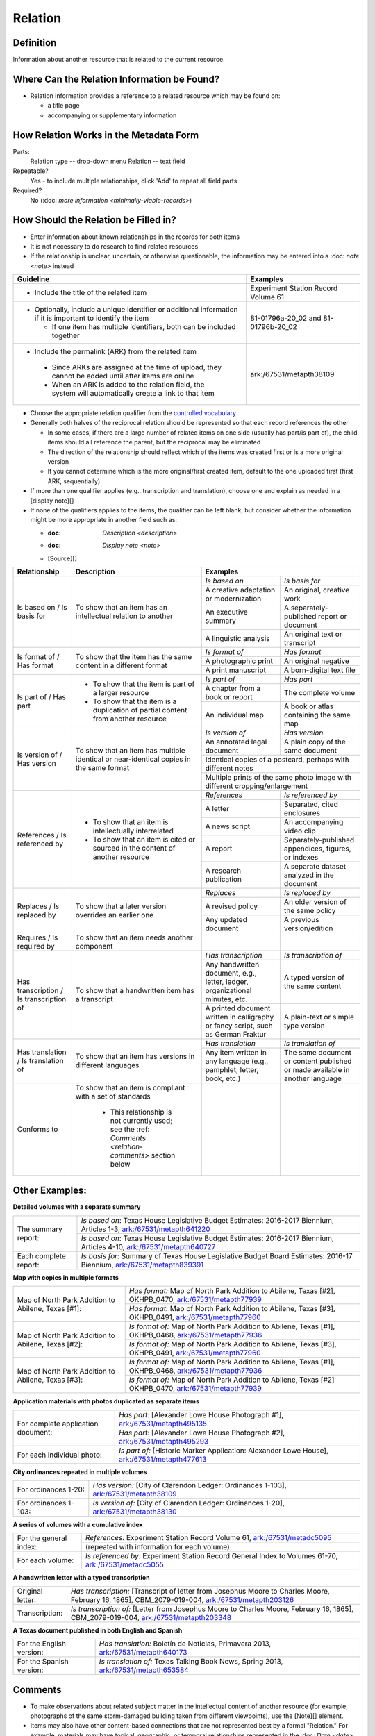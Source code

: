 ########
Relation
########

.. _relation-definition:

**********
Definition
**********

Information about another resource that is related to the current resource.

.. _relation-sources:

********************************************
Where Can the Relation Information be Found?
********************************************

-   Relation information provides a reference to a related resource
    which may be found on:
    
    -   a title page
    -   accompanying or supplementary information

.. _relation-form:

***************************************
How Relation Works in the Metadata Form
***************************************

.. image:: ../_static/images/edit-relation.png
   :alt: Screenshot of relation element in metadata editing system.

Parts:
    Relation type -- drop-down menu
    Relation -- text field

Repeatable?
	Yes - to include multiple relationships, click 'Add' to repeat all field parts

Required?
	 No (:doc: `more information <minimally-viable-records>`)


.. _relation-fill:

*************************************
How Should the Relation be Filled in?
*************************************

-   Enter information about known relationships in the records for both items
-   It is not necessary to do research to find related resources
-   If the relationship is unclear, uncertain, or otherwise
    questionable, the information may be entered into a :doc: `note <note>` instead

+-----------------------------------------------------------+---------------------------------------+
| **Guideline**                                             | **Examples**                          |
+===========================================================+=======================================+
|-  Include the title of the related item                   |Experiment Station Record Volume 61    |
+-----------------------------------------------------------+---------------------------------------+
|-  Optionally, include a unique identifier or additional   |81-01796a-20_02 and 81-01796b-20_02    |
|   information if it is important to identify the item     |                                       |
|                                                           |                                       |
|   -   If one item has multiple identifiers, both can be   |                                       |
|       included together                                   |                                       |
+-----------------------------------------------------------+---------------------------------------+
|-   Include the permalink (ARK) from the related item      |ark:/67531/metapth38109                |
|                                                           |                                       |
|   -   Since ARKs are assigned at the time of upload, they |                                       |
|       cannot be added until after items are online        |                                       |
|   -   When an ARK is added to the relation field, the     |                                       |
|       system will automatically create a link to that item|                                       |
+-----------------------------------------------------------+---------------------------------------+


-   Choose the appropriate relation qualifier from the `controlled vocabulary <https://digital2.library.unt.edu/vocabularies/relation-qualifiers/>`_
-   Generally both halves of the reciprocal relation should be represented so that each record references the other

    -   In some cases, if there are a large number of related items on
        one side (usually has part/is part of), the child items should
        all reference the parent, but the reciprocal may be eliminated
    -   The direction of the relationship should reflect which of the
        items was created first or is a more original version
    -   If you cannot determine which is the more original/first created
        item, default to the one uploaded first (first ARK, sequentially)

-   If more than one qualifier applies (e.g., transcription and
    translation), choose one and explain as needed in a [display note][]
-   If none of the qualifiers applies to the items, the qualifier can be
    left blank, but consider whether the information might be more
    appropriate in another field such as:
    
    - :doc: `Description <description>`
    - :doc: `Display note <note>`
    - [Source][]

+---------------------------------------+-----------------------------------------------------------+---------------------------------------+---------------------------------------+
|**Relationship**                       | **Description**                                           | **Examples**                                                                  |
+=======================================+===========================================================+=======================================+=======================================+
|Is based on / Is basis for             |To show that an item has an intellectual relation to       |*Is based on*                          |*Is basis for*                         |
|                                       |another                                                    +---------------------------------------+---------------------------------------+
|                                       |                                                           |A creative adaptation or modernization |An original, creative work             |
|                                       |                                                           +---------------------------------------+---------------------------------------+
|                                       |                                                           |An executive summary                   |A separately-published report or       |
|                                       |                                                           |                                       |document                               |
|                                       |                                                           +---------------------------------------+---------------------------------------+
|                                       |                                                           |A linguistic analysis                  |An original text or transcript         |
+---------------------------------------+-----------------------------------------------------------+---------------------------------------+---------------------------------------+
|Is format of / Has format              |To show that the item has the same content in a different  |*Is format of*                         |*Has format*                           |
|                                       |format                                                     +---------------------------------------+---------------------------------------+
|                                       |                                                           |A photographic print                   |An original negative                   |
|                                       |                                                           +---------------------------------------+---------------------------------------+
|                                       |                                                           |A print manuscript                     |A born-digital text file               |
+---------------------------------------+-----------------------------------------------------------+---------------------------------------+---------------------------------------+
|Is part of  / Has part                 |-  To show that the item is part of a larger resource      |*Is part of*                           |*Has part*                             |
|                                       |-  To show that the item is a duplication of partial       +---------------------------------------+---------------------------------------+
|                                       |   content from another resource                           |A chapter from a book or report        |The complete volume                    |
|                                       |                                                           +---------------------------------------+---------------------------------------+
|                                       |                                                           |An individual map                      |A book or atlas containing the same map|
+---------------------------------------+-----------------------------------------------------------+---------------------------------------+---------------------------------------+
|Is version of / Has version            |To show that an item has multiple identical or             |*Is version of*                        |*Has version*                          |
|                                       |near-identical copies in the same format                   +---------------------------------------+---------------------------------------+
|                                       |                                                           |An annotated legal document            |A plain copy of the same document      |
|                                       |                                                           +---------------------------------------+---------------------------------------+
|                                       |                                                           |Identical copies of a postcard, perhaps with different notes                   |
|                                       |                                                           +---------------------------------------+---------------------------------------+
|                                       |                                                           |Multiple prints of the same photo image with different cropping/enlargement    |
+---------------------------------------+-----------------------------------------------------------+---------------------------------------+---------------------------------------+
|References / Is referenced by          |-  To show that an item is intellectually interrelated     |*References*                           |*Is referenced by*                     |
|                                       |-  To show that an item is cited or sourced in the content +---------------------------------------+---------------------------------------+
|                                       |   of another resource                                     |A letter                               |Separated, cited enclosures            |
|                                       |                                                           +---------------------------------------+---------------------------------------+
|                                       |                                                           |A news script                          |An accompanying video clip             |
|                                       |                                                           +---------------------------------------+---------------------------------------+
|                                       |                                                           |A report                               |Separately-published appendices,       |
|                                       |                                                           |                                       |figures, or indexes                    |
|                                       |                                                           +---------------------------------------+---------------------------------------+
|                                       |                                                           |A research publication                 |A separate dataset analyzed in the     |
|                                       |                                                           |                                       |document                               |
+---------------------------------------+-----------------------------------------------------------+---------------------------------------+---------------------------------------+
|Replaces / Is replaced by              |To show that a later version overrides an earlier one      |*Replaces*                             |*Is replaced by*                       |
|                                       |                                                           +---------------------------------------+---------------------------------------+
|                                       |                                                           |A revised policy                       |An older version of the same policy    |
|                                       |                                                           +---------------------------------------+---------------------------------------+
|                                       |                                                           |Any updated document                   |A previous version/edition             |
+---------------------------------------+-----------------------------------------------------------+---------------------------------------+---------------------------------------+
|Requires / Is required by              |To show that an item needs another component               |                                       |                                       |
+---------------------------------------+-----------------------------------------------------------+---------------------------------------+---------------------------------------+
|Has transcription / Is transcription of|To show that a handwritten item has a transcript           |*Has transcription*                    |*Is transcription of*                  |
|                                       |                                                           +---------------------------------------+---------------------------------------+
|                                       |                                                           |Any handwritten document, e.g., letter,|A typed version of the same content    |
|                                       |                                                           |ledger, organizational minutes, etc.   |                                       |
|                                       |                                                           +---------------------------------------+---------------------------------------+
|                                       |                                                           |A printed document written in          |A plain-text or simple type version    |
|                                       |                                                           |calligraphy or fancy script, such as   |                                       |
|                                       |                                                           |German Fraktur                         |                                       |
+---------------------------------------+-----------------------------------------------------------+---------------------------------------+---------------------------------------+
|Has translation / Is translation of    |To show that an item has versions in different languages   |*Has translation*                      |*Is translation of*                    |
|                                       |                                                           +---------------------------------------+---------------------------------------+
|                                       |                                                           |Any item written in any language (e.g.,|The same document or content published |
|                                       |                                                           |pamphlet, letter, book, etc.)          |or made available in another language  |
+---------------------------------------+-----------------------------------------------------------+---------------------------------------+---------------------------------------+
|Conforms to                            |To show that an item is compliant with a set of standards  |                                       |                                       |
|                                       |                                                           |                                       |                                       |
|                                       |   -   This relationship is not currently used; see the    |                                       |                                       |
|                                       |       :ref: `Comments <relation-comments>`  section below |                                       |                                       |
+---------------------------------------+-----------------------------------------------------------+---------------------------------------+---------------------------------------+


.. _relation-examples:

***************
Other Examples:
***************

**Detailed volumes with a separate summary**

+---------------------------------------+-------------------------------------------------------------------+
|The summary report:                    |*Is based on*: Texas House Legislative Budget Estimates: 2016-2017 |
|                                       |Biennium, Articles 1-3, `ark:/67531/metapth641220                  |
|                                       |<https://texashistory.unt.edu/ark:/67531/metapth641220/>`_         |
|                                       +-------------------------------------------------------------------+
|                                       |*Is based on*: Texas House Legislative Budget Estimates: 2016-2017 |
|                                       |Biennium, Articles 4-10, `ark:/67531/metapth640727                 |
|                                       |<https://texashistory.unt.edu/ark:/67531/metapth640727/>`_         |
+---------------------------------------+-------------------------------------------------------------------+
|Each complete report:                  |*Is basis for*: Summary of Texas House Legislative Budget Board    |
|                                       |Estimates: 2016-17 Biennium, `ark:/67531/metapth839391             |
|                                       |<https://texashistory.unt.edu/ark:/67531/metapth839391/>`_         |
+---------------------------------------+-------------------------------------------------------------------+

**Map with copies in multiple formats**

+---------------------------------------+-------------------------------------------------------------------+
|Map of North Park Addition to Abilene, |*Has format:* Map of North Park Addition to Abilene, Texas [#2],   |
|Texas [#1]:                            |OKHPB_0470, `ark:/67531/metapth77939                               |
|                                       |<https://texashistory.unt.edu/ark:/67531/metapth77939/>`_          |
|                                       +-------------------------------------------------------------------+
|                                       |*Has format:* Map of North Park Addition to Abilene, Texas [#3],   |
|                                       |OKHPB_0491, `ark:/67531/metapth77960                               |
|                                       |<https://texashistory.unt.edu/ark:/67531/metapth77960/>`_          |
+---------------------------------------+-------------------------------------------------------------------+
|Map of North Park Addition to Abilene, |*Is format of:* Map of North Park Addition to Abilene, Texas [#1], |
|Texas [#2]:                            |OKHPB_0468, `ark:/67531/metapth77936                               |
|                                       |<https://texashistory.unt.edu/ark:/67531/metapth77936/>`_          |
|                                       +-------------------------------------------------------------------+
|                                       |*Is format of:* Map of North Park Addition to Abilene, Texas [#3], |
|                                       |OKHPB_0491, `ark:/67531/metapth77960                               |
|                                       |<https://texashistory.unt.edu/ark:/67531/metapth77960/>`_          |
+---------------------------------------+-------------------------------------------------------------------+
|Map of North Park Addition to Abilene, |*Is format of:* Map of North Park Addition to Abilene, Texas [#1], |
|Texas [#3]:                            |OKHPB_0468, `ark:/67531/metapth77936                               |
|                                       |<https://texashistory.unt.edu/ark:/67531/metapth77936/>`_          |
|                                       +-------------------------------------------------------------------+
|                                       |*Is format of:* Map of North Park Addition to Abilene, Texas [#2]  |
|                                       |OKHPB_0470, `ark:/67531/metapth77939                               |
|                                       |<https://texashistory.unt.edu/ark:/67531/metapth77939/>`_          |
+---------------------------------------+-------------------------------------------------------------------+


**Application materials with photos duplicated as separate items**

+---------------------------------------+-------------------------------------------------------------------+
|For complete application document:     |*Has part:* [Alexander Lowe House Photograph #1],                  |
|                                       |`ark:/67531/metapth495135                                          |
|                                       |<https://texashistory.unt.edu/ark:/67531/metapth495135/>`_         |
|                                       +-------------------------------------------------------------------+
|                                       |*Has part:* [Alexander Lowe House Photograph #2],                  |
|                                       |`ark:/67531/metapth495293                                          |
|                                       |<https://texashistory.unt.edu/ark:/67531/metapth495293/>`_         |
+---------------------------------------+-------------------------------------------------------------------+
|For each individual photo:             |*Is part of:* [Historic Marker Application: Alexander Lowe House], |
|                                       |`ark:/67531/metapth477613                                          |
|                                       |<https://texashistory.unt.edu/ark:/67531/metapth477613/>`_         |
+---------------------------------------+-------------------------------------------------------------------+


**City ordinances repeated in multiple volumes**

+---------------------------------------+-------------------------------------------------------------------+
|For ordinances 1-20:                   |*Has version:* [City of Clarendon Ledger: Ordinances 1-103],       |
|                                       |`ark:/67531/metapth38109                                           |
|                                       |<https://texashistory.unt.edu/ark:/67531/metapth38109/>`_          |
+---------------------------------------+-------------------------------------------------------------------+
|For ordinances 1-103:                  |*Is version of:* [City of Clarendon Ledger: Ordinances 1-20],      |
|                                       |`ark:/67531/metapth38130                                           |
|                                       |<https://texashistory.unt.edu/ark:/67531/metapth38130/>`_          |
+---------------------------------------+-------------------------------------------------------------------+


**A series of volumes with a cumulative index**

+---------------------------------------+-------------------------------------------------------------------+
|For the general index:                 |*References:* Experiment Station Record Volume 61,                 |
|                                       |`ark:/67531/metadc5095                                             |
|                                       |<https://texashistory.unt.edu/ark:/67531/metadc5095/>`_            |
|                                       +-------------------------------------------------------------------+
|                                       |(repeated with information for each volume)                        |
+---------------------------------------+-------------------------------------------------------------------+
|For each volume:                       |*Is referenced by:* Experiment Station Record General Index to     |
|                                       |Volumes 61-70, `ark:/67531/metadc5055                              |
|                                       |<https://texashistory.unt.edu/ark:/67531/metadc5055/>`_            |
+---------------------------------------+-------------------------------------------------------------------+


**A handwritten letter with a typed transcription**

+---------------------------------------+-------------------------------------------------------------------+
|Original letter:                       |*Has transcription:* [Transcript of letter from Josephus Moore to  |
|                                       |Charles Moore, February 16, 1865], CBM_2079-019-004,               |
|                                       |`ark:/67531/metapth203126                                          |
|                                       |<https://texashistory.unt.edu/ark:/67531/metapth203126/>`_         |
+---------------------------------------+-------------------------------------------------------------------+
|Transcription:                         |*Is transcription of:* [Letter from Josephus Moore to Charles      |
|                                       |Moore, February 16, 1865], CBM_2079-019-004,                       |
|                                       |`ark:/67531/metapth203348                                          |
|                                       |<https://texashistory.unt.edu/ark:/67531/metapth203348/>`_         |
+---------------------------------------+-------------------------------------------------------------------+


**A Texas document published in both English and Spanish**

+---------------------------------------+-------------------------------------------------------------------+
|For the English version:               |*Has translation:* Boletín de Noticias, Primavera 2013,            |
|                                       |`ark:/67531/metapth640173                                          |
|                                       |<https://texashistory.unt.edu/ark:/67531/metapth640173/>`_         |
+---------------------------------------+-------------------------------------------------------------------+
|For the Spanish version:               |*Is translation of:* Texas Talking Book News, Spring 2013,         |
|                                       |`ark:/67531/metapth653584                                          |
|                                       |<https://texashistory.unt.edu/ark:/67531/metapth653584/>`_         |
+---------------------------------------+-------------------------------------------------------------------+


.. _relation-comments:

********
Comments
********

-   To make observations about related subject matter in the
    intellectual content of another resource (for example, photographs
    of the same storm-damaged building taken from different viewpoints),
    use the [Note][] element.
-   Items may also have other content-based connections that are not
    represented best by a formal "Relation." For example, materials may
    have topical, geographic, or temporal relationships represented in
    the :doc: `Date <date>`, :doc: `Coverage <coverage>`, :doc: `Subject <subject>`, or other appropriate
    fields.
-   Relationships are drawn primarily from Dublin Core Metadata
    Initiative (DCMI) standards (a full list of fields and controlled
    vocabulary terms can be accessed `here <http://dublincore.org/documents/dcmi-terms/>`_.
    
    -   The relationships for transcription and translation are locally
        added
    -   We include "Conforms To" within our controlled vocabulary as a
        DCMI relationship, but it is not currently used within the
        system.
        
-   Local practice is to use the Relation field specifically for
    reciprocal references between items in the Digital Collections,
    rather than describing relationships between an item in the Digital
    Collections and an external resource.
-   Although only the ARK is technically required to establish a relationship,
    it is highly encouraged to include a title or other identifying information
    for clarity and to increase metadata shareability (e.g., for harvesting)


.. _relation-resources:

*********
Resources
*********


-   UNT Relation Qualifier `Controlled Vocabulary <https://digital2.library.unt.edu/vocabularies/relation-qualifiers/>`_
-   Dublin Core Metadata Initiative (DCMI) `Homepage <http://dublincore.org>`_

**More Guidelines:**

-   :doc: `Quick-Start Metadata Guide <quick-start-guide>`
-   `Metadata Home <https://library.unt.edu/metadata/>`_
